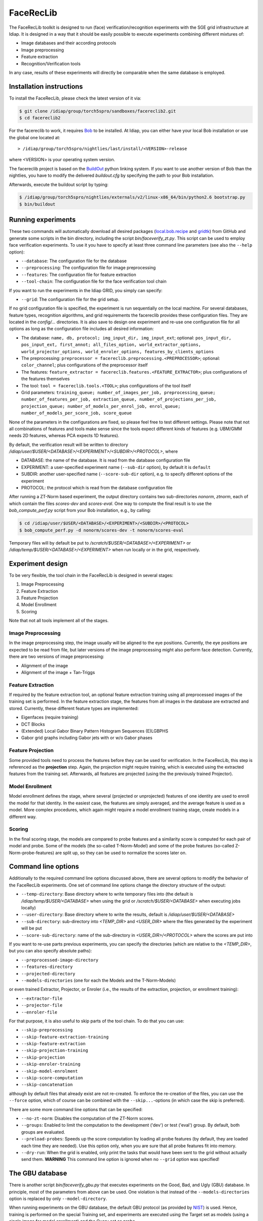 .. vim: set fileencoding=utf-8 :
.. Manuel Guenther <Manuel.Guenther@idiap.ch>
.. Mon 23 04 2012

============
 FaceRecLib
============

The FaceRecLib toolkit is designed to run (face) verification/recognition experiments with the SGE grid infrastructure at Idiap. It is designed in a way that it should be easily possible to execute experiments combining different mixtures of:

* Image databases and their according protocols
* Image preprocessing
* Feature extraction 
* Recognition/Verification tools

In any case, results of these experiments will directly be comparable when the same database is employed.

Installation instructions
-------------------------

To install the FaceRecLib, please check the latest version of it via:

.. code-block:: sh

  $ git clone /idiap/group/torch5spro/sandboxes/facereclib2.git
  $ cd facereclib2

For the facereclib to work, it requires `Bob`_ to be installed. At Idiap, you can either have your local Bob installation or use the global one located at:

::

  > /idiap/group/torch5spro/nightlies/last/install/<VERSION>-release

where <VERSION> is your operating system version.

The facereclib project is based on the `BuildOut`_ python linking system. If you want to use another version of Bob than the nightlies, you have to modify the delivered *buildout.cfg* by specifying the path to your Bob installation. 

Afterwards, execute the buildout script by typing:

.. code-block:: sh
  
  $ /idiap/group/torch5spro/nightlies/externals/v2/linux-x86_64/bin/python2.6 bootstrap.py
  $ bin/buildout



Running experiments
-------------------

These two commands will automatically download all desired packages (`local.bob.recipe`_ and `gridtk`_) from GitHub and generate some scripts in the bin directory, including the script *bin/faceverify_zt.py*. This script can be used to employ face verification experiments. To use it you have to specify at least three command line parameters (see also the ``--help`` option):

* ``--database``: The configuration file for the database
* ``--preprocessing``: The configuration file for image preprocessing
* ``--features``: The configuration file for feature extraction
* ``--tool-chain``: The configuration file for the face verification tool chain
  
If you want to run the experiments in the Idiap GRID, you simply can specify:

* ``--grid``: The configuration file for the grid setup.
  
If no grid configuration file is specified, the experiment is run sequentially on the local machine. 
For several databases, feature types, recognition algorithms, and grid requirements the facereclib provides these configuration files. They are located in the *config/...* directories. It is also save to design one experiment and re-use one configuration file for all options as long as the configuration file includes all desired information:

* The database: ``name, db, protocol; img_input_dir, img_input_ext``; optional: ``pos_input_dir, pos_input_ext, first_annot; all_files_option, world_extractor_options, world_projector_options, world_enroler_options, features_by_clients_options``
* The preprocessing: ``preprocessor = facereclib.preprocessing.<PREPROCESSOR>``; optional: ``color_channel``; plus configurations of the preprocessor itself
* The features: ``feature_extractor = facereclib.features.<FEATURE_EXTRACTOR>``; plus configurations of the features themselves
* The tool: ``tool = facereclib.tools.<TOOL>``; plus configurations of the tool itself
* Grid parameters: ``training_queue; number_of_images_per_job, preprocessing_queue; number_of_features_per_job, extraction_queue, number_of_projections_per_job, projection_queue; number_of_models_per_enrol_job, enrol_queue; number_of_models_per_score_job, score_queue``

None of the parameters in the configurations are fixed, so please feel free to test different settings. Please note that not all combinations of features and tools make sense since the tools expect different kinds of features (e.g. UBM/GMM needs 2D features, whereas PCA expects 1D features).


By default, the verification result will be written to directory */idiap/user/$USER/<DATABASE>/<EXPERIMENT>/<SUBDIR>/<PROTOCOL>*, where

* DATABASE: the name of the database. It is read from the database configuration file
* EXPERIMENT: a user-specified experiment name (``--sub-dir`` option), by default it is ``default``
* SUBDIR: another user-specified name (``--score-sub-dir`` option), e.g. to specify different options of the experiment
* PROTOCOL: the protocol which is read from the database configuration file

After running a  ZT-Norm based experiment, the output directory contains two sub-directories *nonorm*, *ztnorm*, each of which contain the files *scores-dev* and *scores-eval*. One way to compute the final result is to use the *bob_compute_perf.py* script from your Bob installation, e.g., by calling:

.. code-block:: sh

  $ cd /idiap/user/$USER/<DATABASE>/<EXPERIMENT>/<SUBDIR>/<PROTOCOL>
  $ bob_compute_perf.py -d nonorm/scores-dev -t nonorm/scores-eval


Temporary files will by default be put to */scratch/$USER/<DATABASE>/<EXPERIMENT>* or */idiap/temp/$USER/<DATABASE>/<EXPERIMENT>* when run locally or in the grid, respectively. 


Experiment design
-----------------

To be very flexible, the tool chain in the FaceRecLib is designed in several stages:

1. Image Preprocessing
2. Feature Extraction
3. Feature Projection
4. Model Enrollment
5. Scoring

Note that not all tools implement all of the stages. 

Image Preprocessing
~~~~~~~~~~~~~~~~~~~
In the image preprocessing step, the image usually will be aligned to the eye positions. Currently, the eye positions are expected to be read from file, but later versions of the image preprocessing might also perform face detection. Currently, there are two versions of image preprocessing:

* Alignment of the image
* Alignment of the image + Tan-Triggs


Feature Extraction
~~~~~~~~~~~~~~~~~~
If required by the feature extraction tool, an optional feature extraction training using all preprocessed images of the training set is performed. In the feature extraction stage, the features from all images in the database are extracted and stored. Currently, these different feature types are implemented:

* Eigenfaces (require training)
* DCT Blocks
* (Extended) Local Gabor Binary Pattern Histogram Sequences (E)LGBPHS
* Gabor grid graphs including Gabor jets with or w/o Gabor phases


Feature Projection
~~~~~~~~~~~~~~~~~~
Some provided tools need to process the features before they can be used for verification. In the FaceRecLib, this step is referenced as the **projection** step. Again, the projection might require training, which is executed using the extracted features from the training set. Afterwards, all features are projected (using the the previously trained Projector).


Model Enrollment
~~~~~~~~~~~~~~~~
Model enrollment defines the stage, where several (projected or unprojected) features of one identity are used to enroll the model for that identity. In the easiest case, the features are simply averaged, and the average feature is used as a model. More complex procedures, which again might require a model enrollment training stage, create models in a different way.


Scoring
~~~~~~~
In the final scoring stage, the models are compared to probe features and a similarity score is computed for each pair of model and probe. Some of the models (the so-called T-Norm-Model) and some of the probe features (so-called Z-Norm-probe-features) are split up, so they can be used to normalize the scores later on.



Command line options
--------------------
Additionally to the required command line options discussed above, there are several options to modify the behavior of the FaceRecLib experiments. One set of command line options change the directory structure of the output:

* ``--temp-directory``: Base directory where to write temporary files into (the default is */idiap/temp/$USER/<DATABASE>* when using the grid or */scratch/$USER/<DATABASE>* when executing jobs locally)
* ``--user-directory``: Base directory where to write the results, default is */idiap/user/$USER/<DATABASE>*
* ``--sub-directory``: sub-directory into *<TEMP_DIR>* and *<USER_DIR>* where the files generated by the experiment will be put
* ``--score-sub-directory``: name of the sub-directory in *<USER_DIR>/<PROTOCOL>* where the scores are put into
  
If you want to re-use parts previous experiments, you can specify the directories (which are relative to the *<TEMP_DIR>*, but you can also specify absolute paths):

* ``--preprocessed-image-directory``
* ``--features-directory``
* ``--projected-directory``
* ``--models-directories`` (one for each the Models and the T-Norm-Models)

or even trained Extractor, Projector, or Enroler (i.e., the results of the extraction, projection, or enrollment training):

* ``--extractor-file``
* ``--projector-file``
* ``--enroler-file``

For that purpose, it is also useful to skip parts of the tool chain. To do that you can use:

* ``--skip-preprocessing``
* ``--skip-feature-extraction-training``
* ``--skip-feature-extraction``
* ``--skip-projection-training``
* ``--skip-projection``
* ``--skip-enroler-training``
* ``--skip-model-enrolment``
* ``--skip-score-computation``
* ``--skip-concatenation``
  
although by default files that already exist are not re-created. To enforce the re-creation of the files, you can use the ``--force`` option, which of course can be combined with the ``--skip...``-options (in which case the skip is preferred).

There are some more command line options that can be specified:

* ``--no-zt-norm``: Disables the computation of the ZT-Norm scores.
* ``--groups``: Enabled to limit the computation to the development ('dev') or test ('eval') group. By default, both groups are evaluated.
* ``--preload-probes``: Speeds up the score computation by loading all probe features (by default, they are loaded each time they are needed). Use this option only, when you are sure that all probe features fit into memory.
* ``--dry-run``: When the grid is enabled, only print the tasks that would have been sent to the grid without actually send them. **WARNING** This command line option is ignored when no ``--grid`` option was specified!


The GBU database
----------------
There is another script *bin/faceverify_gbu.py* that executes experiments on the Good, Bad, and Ugly (GBU) database. In principle, most of the parameters from above can be used. One violation is that instead of the ``--models-directories`` option is replaced by only ``--model-directory``.

When running experiments on the GBU database, the default GBU protocol (as provided by `NIST`_) is used. Hence, training is performed on the special Training set, and experiments are executed using the Target set as models (using a single image for model enrollment) and the Query set as probe.

The GBU protocol does not specify T-Norm-models or Z-Norm-probes, nor it splits off development and test set. Hence, only a single score file is generated, which might later on be converted into an ROC curve using Bob functions.



.. _Bob: http://idiap.github.com/bob/
.. _local.bob.recipe: https://github.com/idiap/local.bob.recipe
.. _gridtk: https://github.com/idiap/gridtk
.. _BuildOut: http://www.buildout.org/
.. _NIST: http://www.nist.gov/itl/iad/ig/focs.cfm

